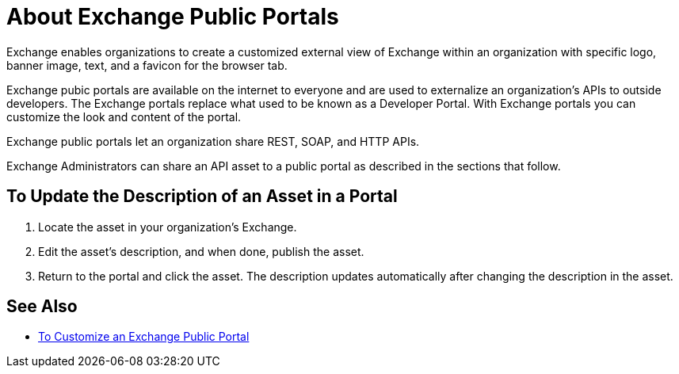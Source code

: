 = About Exchange Public Portals

Exchange enables organizations to create a customized external view of Exchange
within an organization with specific logo, banner image, text, and a favicon for the browser tab.

Exchange pubic portals are available on the internet to everyone and are used to 
externalize an organization's APIs to outside developers. The Exchange portals replace what used to be known
as a Developer Portal. With Exchange portals you can customize the look and content of the portal.

Exchange public portals let an organization share REST, SOAP, and HTTP APIs.

Exchange Administrators can share an API asset to a public portal as described in the sections that follow. 

== To Update the Description of an Asset in a Portal

. Locate the asset in your organization's Exchange.
. Edit the asset's description, and when done, publish the asset.
. Return to the portal and click the asset. The description updates automatically after changing the description in the asset.

== See Also

* link:/anypoint-exchange/to-customize-portal[To Customize an Exchange Public Portal]
